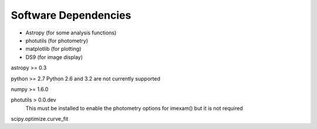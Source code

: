 *********************
Software Dependencies
*********************

*   Astropy (for some analysis functions)
*   photutils (for photometry)
*   matplotlib (for plotting)
*   DS9 (for image display) 

astropy >= 0.3

python >= 2.7
Python 2.6 and 3.2 are not currently supported

numpy >= 1.6.0

photutils > 0.0.dev
    This must be installed to enable the photometry options for imexam() but it is not required

scipy.optimize.curve_fit


